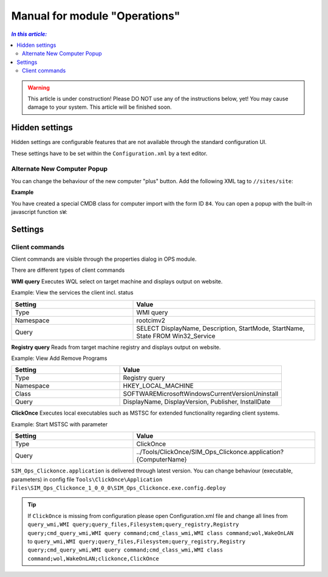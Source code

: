 Manual for module "Operations"
=============================================================

.. contents:: *In this article:*
  :local:
  :depth: 3


.. warning:: This article is under construction! Please DO NOT use any of the instructions below, yet! You may cause damage to your system. This article will be finished soon.


************************************************************************************
Hidden settings
************************************************************************************
Hidden settings are configurable features that are not available through the standard configuration UI. 

These settings have to be set within the ``Configuration.xml`` by a text editor.


==============================
Alternate New Computer Popup
==============================

You can change the behaviour of the new computer "plus" button.
Add the following XML tag to ``//sites/site``:

.. code-block:: xml
 :linenos:

  <AlternateCreatePopup><![CDATA[javascript: functionXY();]]></AlternateCreatePopup>

**Example**

You have created a special CMDB class for computer import with the form ID ``84``. You can open a popup with the built-in javascript function ``sW``:

.. code-block:: xml
 :linenos:

  <AlternateCreatePopup><![CDATA[javascript: sW('v_84_','../Support/TypeView.aspx?PopUp=true&TypeViewId=84',650,500,true);]]></AlternateCreatePopup>


************************************************************************************
Settings
************************************************************************************

==============================
Client commands
==============================

Client commands are visible through the properties dialog in OPS module.

.. image:: _static/ComputerActions_001.png

.. image:: _static/ComputerActions_002.png

There are different types of client commands

**WMI query**
Executes WQL select on target machine and displays output on website.

Example: View the services the client incl. status 

.. csv-table::
   :header: "Setting","Value"
   :widths: 40,60

   "Type", "WMI query"
   "Namespace", "root\cimv2"
   "Query", "SELECT DisplayName, Description, StartMode, StartName, State FROM Win32_Service"

**Registry query**
Reads from target machine registry and displays output on website.

Example: View Add Remove Programs 

.. csv-table::
   :header: "Setting","Value"
   :widths: 40,60

   "Type", "Registry query"
   "Namespace", "HKEY_LOCAL_MACHINE"
   "Class", "SOFTWARE\Microsoft\Windows\CurrentVersion\Uninstall"
   "Query", "DisplayName, DisplayVersion, Publisher, InstallDate"

**ClickOnce**
Executes local executables such as MSTSC for extended functionality regarding client systems.

Example: Start MSTSC with parameter

.. csv-table::
   :header: "Setting","Value"
   :widths: 40,60

   "Type", "ClickOnce"
   "Query", "../Tools/ClickOnce/SIM_Ops_Clickonce.application?{ComputerName}"

``SIM_Ops_Clickonce.application`` is delivered through latest version. You can change behaviour (executable, parameters) in config file ``Tools\ClickOnce\Application Files\SIM_Ops_Clickonce_1_0_0_0\SIM_Ops_Clickonce.exe.config.deploy``

.. tip:: If ``ClickOnce`` is missing from configuration please open Configuration.xml file and change all lines from
  ``query_wmi,WMI query;query_files,Filesystem;query_registry,Registry query;cmd_query_wmi,WMI query command;cmd_class_wmi,WMI class command;wol,WakeOnLAN`` to
  ``query_wmi,WMI query;query_files,Filesystem;query_registry,Registry query;cmd_query_wmi,WMI query command;cmd_class_wmi,WMI class command;wol,WakeOnLAN;clickonce,ClickOnce``
  
   
